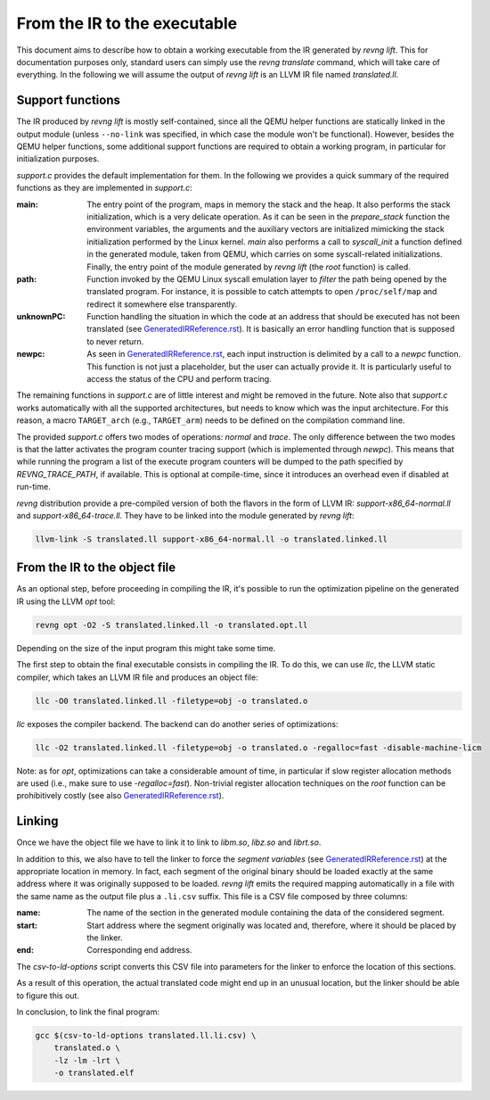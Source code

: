 *****************************
From the IR to the executable
*****************************

This document aims to describe how to obtain a working executable from the IR
generated by `revng lift`. This for documentation purposes only, standard users
can simply use the `revng translate` command, which will take care of
everything. In the following we will assume the output of `revng lift` is an
LLVM IR file named `translated.ll`.

Support functions
=================

The IR produced by `revng lift` is mostly self-contained, since all the QEMU
helper functions are statically linked in the output module (unless
``--no-link`` was specified, in which case the module won't be
functional). However, besides the QEMU helper functions, some additional support
functions are required to obtain a working program, in particular for
initialization purposes.

`support.c` provides the default implementation for them. In the following we
provides a quick summary of the required functions as they are implemented in
`support.c`:

:main: The entry point of the program, maps in memory the stack and the heap. It
       also performs the stack initialization, which is a very delicate
       operation. As it can be seen in the `prepare_stack` function the
       environment variables, the arguments and the auxiliary vectors are
       initialized mimicking the stack initialization performed by the Linux
       kernel. `main` also performs a call to `syscall_init` a function defined
       in the generated module, taken from QEMU, which carries on some
       syscall-related initializations. Finally, the entry point of the module
       generated by `revng lift` (the `root` function) is called.

:path: Function invoked by the QEMU Linux syscall emulation layer to *filter*
       the path being opened by the translated program. For instance, it is
       possible to catch attempts to open ``/proc/self/map`` and redirect it
       somewhere else transparently.

:unknownPC: Function handling the situation in which the code at an address that
            should be executed has not been translated (see
            `GeneratedIRReference.rst`_). It is basically an error handling
            function that is supposed to never return.

:newpc: As seen in `GeneratedIRReference.rst`_, each input instruction is
        delimited by a call to a `newpc` function. This function is not just a
        placeholder, but the user can actually provide it. It is particularly
        useful to access the status of the CPU and perform tracing.

The remaining functions in `support.c` are of little interest and might be
removed in the future. Note also that `support.c` works automatically with all
the supported architectures, but needs to know which was the input
architecture. For this reason, a macro ``TARGET_arch`` (e.g.,
``TARGET_arm``) needs to be defined on the compilation command line.

The provided `support.c` offers two modes of operations: `normal` and
`trace`. The only difference between the two modes is that the latter activates
the program counter tracing support (which is implemented through `newpc`). This
means that while running the program a list of the execute program counters will
be dumped to the path specified by `REVNG_TRACE_PATH`, if available. This is
optional at compile-time, since it introduces an overhead even if disabled at
run-time.

`revng` distribution provide a pre-compiled version of both the flavors in the
form of LLVM IR: `support-x86_64-normal.ll` and `support-x86_64-trace.ll`. They
have to be linked into the module generated by `revng lift`:

.. code-block:: sh

    llvm-link -S translated.ll support-x86_64-normal.ll -o translated.linked.ll

From the IR to the object file
==============================

As an optional step, before proceeding in compiling the IR, it's possible to run
the optimization pipeline on the generated IR using the LLVM `opt` tool:

.. code-block:: sh

    revng opt -O2 -S translated.linked.ll -o translated.opt.ll

Depending on the size of the input program this might take some time.

The first step to obtain the final executable consists in compiling the IR. To
do this, we can use `llc`, the LLVM static compiler, which takes an LLVM IR file
and produces an object file:

.. code-block:: sh

    llc -O0 translated.linked.ll -filetype=obj -o translated.o

`llc` exposes the compiler backend. The backend can do another series of
optimizations:

.. code-block:: sh

    llc -O2 translated.linked.ll -filetype=obj -o translated.o -regalloc=fast -disable-machine-licm

Note: as for `opt`, optimizations can take a considerable amount of time, in
particular if slow register allocation methods are used (i.e., make sure to use
`-regalloc=fast`). Non-trivial register allocation techniques on the `root`
function can be prohibitively costly (see also `GeneratedIRReference.rst`_).

Linking
=======

Once we have the object file we have to link it to link to `libm.so`, `libz.so`
and `librt.so`.

In addition to this, we also have to tell the linker to force the *segment
variables* (see `GeneratedIRReference.rst`_) at the appropriate location in
memory. In fact, each segment of the original binary should be loaded exactly at
the same address where it was originally supposed to be loaded. `revng lift`
emits the required mapping automatically in a file with the same name as the
output file plus a ``.li.csv`` suffix. This file is a CSV file composed by three
columns:

:name: The name of the section in the generated module containing the data of
       the considered segment.
:start: Start address where the segment originally was located and, therefore,
        where it should be placed by the linker.
:end: Corresponding end address.

The `csv-to-ld-options` script converts this CSV file into parameters for the
linker to enforce the location of this sections.

As a result of this operation, the actual translated code might end up in an
unusual location, but the linker should be able to figure this out.

In conclusion, to link the final program:

.. code-block:: sh

    gcc $(csv-to-ld-options translated.ll.li.csv) \
        translated.o \
        -lz -lm -lrt \
        -o translated.elf

.. _`GeneratedIRReference.rst`: GeneratedIRReference.rst
